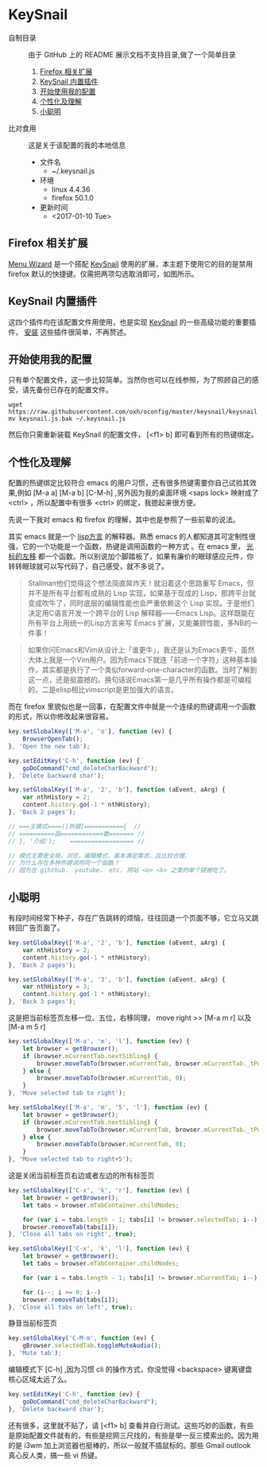 #+OPTIONS: toc:nil

* KeySnail
+ 自制目录 :: 由于 GitHub 上的 README 展示文档不支持目录,做了一个简单目录
  1. [[https://github.com/oxh/oconfig/tree/master/keysnail#firefox-相关扩展][Firefox 相关扩展]]
  2. [[https://github.com/oxh/oconfig/tree/master/keysnail#keysnail-内置插件][KeySnail 内置插件]]
  3. [[https://github.com/oxh/oconfig/tree/master/keysnail#开始使用我的配置][开始使用我的配置]]
  4. [[https://github.com/oxh/oconfig/tree/master/keysnail#个性化及理解][个性化及理解]] 
  5. [[https://github.com/oxh/oconfig/tree/master/keysnail#小聪明][小聪明]] 
+ 比对食用 :: 这是关于该配置的我的本地信息
  + 文件名
    - ~/.keysnail.js
  + 环境
    - linux 4.4.36
    - firefox 50.1.0
  + 更新时间
    - <2017-01-10 Tue>
** Firefox 相关扩展
[[https://github.com/oxh/oconfig/raw/master/images/screenshots/screenshot_ff-keysnail_01.png]]

[[https://addons.mozilla.org/en-US/firefox/addon/s3menu-wizard/][Menu Wizard]] 是一个搭配 [[https://github.com/mooz/keysnail/wiki][KeySnail]] 使用的扩展，本主题下使用它的目的是禁用 firefox 默认的快捷键。仅需把两项勾选取消即可，如图所示。

[[https://github.com/oxh/oconfig/raw/master/images/screenshots/screenshot_ff-keysnail_02.png]]
** KeySnail 内置插件
[[https://github.com/oxh/oconfig/raw/master/images/screenshots/screenshot_ff-keysnail_03.png]]

这四个插件均在该配置文件用使用，也是实现 [[https://github.com/mooz/keysnail/wiki][KeySnail]] 的一些高级功能的重要插件， [[https://github.com/mooz/keysnail/wiki/plugin][安装]] 这些插件很简单，不再赘述。
** 开始使用我的配置
只有单个配置文件，这一步比较简单。当然你也可以在线参照，为了照顾自己的感受，请先备份已存在的配置文件。
: wget https://raw.githubusercontent.com/oxh/oconfig/master/keysnail/keysnail.js.bak
: mv keysnail.js.bak ~/.keysnail.js
然后你只需重新装载 KeySnail 的配置文件， [<f1> b] 即可看到所有的热键绑定。
** 个性化及理解
配置的热键绑定比较符合 emacs 的用户习惯，还有很多热键需要你自己试验其效果,例如 [M-a a] [M-a b] [C-M-h] ,另外因为我的桌面环境 <saps lock> 映射成了 <ctrl> ，所以配置中有很多 <ctrl> 的绑定，我摁起来很方便。

先说一下我对 emacs 和 firefox 的理解，其中也是参照了一些前辈的说法。

其实 emacs 就是一个 [[https://www.zhihu.com/question/19858252/answer/74193157][lisp方言]] 的解释器。熟悉 emacs 的人都知道其可定制性很强，它的一个功能是一个函数，热键是调用函数的一种方式 。在 emacs 里， [[https://www.zhihu.com/question/20846396/answer/17161629][光标的左移]] 都一个函数。所以别说加个脚踏板了，如果有廉价的眼球感应元件，你转转眼球就可以写代码了，自己感受，就不多说了。
#+BEGIN_QUOTE
Stallman他们觉得这个想法简直屌炸天！就沿着这个思路重写 Emacs，但并不是所有平台都有成熟的 Lisp 实现，如果基于现成的 Lisp，那跨平台就变成吹牛了，同时底层的编辑性能也会严重依赖这个 Lisp 实现。于是他们决定用C语言开发一个跨平台的 Lisp 解释器——Emacs Lisp。这样既能在所有平台上用统一的Lisp方言来写 Emacs 扩展，又能兼顾性能，多NB的一件事！
#+END_QUOTE
#+BEGIN_QUOTE
如果你问Emacs和Vim从设计上「谁更牛」，我还是认为Emacs更牛，虽然大体上我是一个Vim用户。因为Emacs下就连「前进一个字符」这种基本操作，其实都是执行了一个类似forward-one-character的函数。当时了解到这一点，还是挺震撼的。换句话说Emacs第一是几乎所有操作都是可编程的，二是elisp相比vimscript是更加强大的语言。
#+END_QUOTE
而在 firefox 里貌似也是一回事，在配置文件中就是一个连续的热键调用一个函数的形式，所以你修改起来很容易。
#+BEGIN_SRC js
key.setGlobalKey(['M-a', 'o'], function (ev) {
    BrowserOpenTab();
}, 'Open the new tab');

key.setEditKey('C-h', function (ev) {
    goDoCommand("cmd_deleteCharBackward");
}, 'Delete backward char');

key.setGlobalKey(['M-a', '2', 'b'], function (aEvent, aArg) {
    var nthHistory = 2;
    content.history.go(-1 * nthHistory);
}, 'Back 2 pages');

// ===主模式====([热键]==========={  //
// ==========函============数======= //
// }, '介绍');    ================== //

// 模式主要是全局，浏览，编辑模式，基本满足需求，且比较合理。
// 为什么存在多种热键调用同一个函数？
// 因为在 gihthub， youtube， etc. 网站 <o> <k> 之类的单个键被吃了。
#+END_SRC
** 小聪明
有段时间经常下种子，存在广告跳转的烦恼，往往回退一个页面不够，它立马又跳转回广告页面了。
#+BEGIN_SRC js
key.setGlobalKey(['M-a', '2', 'b'], function (aEvent, aArg) {
    var nthHistory = 2;
    content.history.go(-1 * nthHistory);
}, 'Back 2 pages');

key.setGlobalKey(['M-a', '3', 'b'], function (aEvent, aArg) {
    var nthHistory = 3;
    content.history.go(-1 * nthHistory);
}, 'Back 3 pages');
#+END_SRC
这是把当前标签页左移一位、五位，右移同理， move right >> [M-a m r] 以及[M-a m 5 r]
#+BEGIN_SRC js
key.setGlobalKey(['M-a', 'm', 'l'], function (ev) {
    let browser = getBrowser();
    if (browser.mCurrentTab.nextSibling) {
        browser.moveTabTo(browser.mCurrentTab, browser.mCurrentTab._tPos + 1);
    } else {
        browser.moveTabTo(browser.mCurrentTab, 0);
    }
}, 'Move selected tab to right');

key.setGlobalKey(['M-a', 'm', '5', 'l'], function (ev) {
    let browser = getBrowser();
    if (browser.mCurrentTab.nextSibling) {
        browser.moveTabTo(browser.mCurrentTab, browser.mCurrentTab._tPos + 5);
    } else {
        browser.moveTabTo(browser.mCurrentTab, 0);
    }
}, 'Move selected tab to right+5');
#+END_SRC
这是关闭当前标签页右边或者左边的所有标签页
#+BEGIN_SRC js
key.setGlobalKey(['C-x', 'k', 'r'], function (ev) {
    let browser = getBrowser();
    let tabs = browser.mTabContainer.childNodes;

    for (var i = tabs.length - 1; tabs[i] != browser.selectedTab; i--)
    browser.removeTab(tabs[i]);
}, 'Close all tabs on right', true);

key.setGlobalKey(['C-x', 'k', 'l'], function (ev) {
    let browser = getBrowser();
    let tabs = browser.mTabContainer.childNodes;

    for (var i = tabs.length - 1; tabs[i] != browser.mCurrentTab; i--);

    for (i--; i >= 0; i--)
    browser.removeTab(tabs[i]);
}, 'Close all tabs on left', true);
#+END_SRC
静音当前标签页
#+BEGIN_SRC js
key.setGlobalKey('C-M-m', function (ev) {
    gBrowser.selectedTab.toggleMuteAudio();
}, 'Mute tab');
#+END_SRC
编辑模式下 [C-h] ,因为习惯 cli 的操作方式，你没觉得 <backspace> 键离键盘核心区域太远了么。
#+BEGIN_SRC js
key.setEditKey('C-h', function (ev) {
    goDoCommand("cmd_deleteCharBackward");
}, 'Delete backward char');
#+END_SRC
还有很多，这里就不贴了，请 [<f1> b] 查看并自行测试。这些巧妙的函数，有些是原始配置文件就有的，有些是挖网三尺找的，有些是举一反三摸索出的。因为用的是 i3wm 加上浏览器也挺棒的，所以一般就不插鼠标的。那些 Gmail outlook 真心反人类，搞一些 vi 热键。
